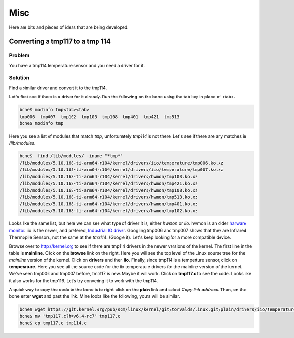 .. _beaglebone-cookbook-misc:

Misc
####

Here are bits and pieces of ideas that are being developed.

Converting a tmp117 to a tmp 114
================================

Problem
-------

You have a tmp114 temperature sensor and you need a driver for it.

Solution
--------

Find a similar driver and convert it to the tmp114.

Let's first see if there is a driver for it already. Run the following on the bone using the tab key in place 
of <tab>.

.. code-block:: bash

  bone$ modinfo tmp<tab><tab>
  tmp006  tmp007  tmp102  tmp103  tmp108  tmp401  tmp421  tmp513
  bone$ modinfo tmp

Here you see a list of modules that match *tmp*, unfortunately *tmp114* is not there.
Let's see if there are any matches in */lib/modules*.

.. code-block:: bash

    bone$  find /lib/modules/ -iname "*tmp*"
    /lib/modules/5.10.168-ti-arm64-r104/kernel/drivers/iio/temperature/tmp006.ko.xz
    /lib/modules/5.10.168-ti-arm64-r104/kernel/drivers/iio/temperature/tmp007.ko.xz
    /lib/modules/5.10.168-ti-arm64-r104/kernel/drivers/hwmon/tmp103.ko.xz
    /lib/modules/5.10.168-ti-arm64-r104/kernel/drivers/hwmon/tmp421.ko.xz
    /lib/modules/5.10.168-ti-arm64-r104/kernel/drivers/hwmon/tmp108.ko.xz
    /lib/modules/5.10.168-ti-arm64-r104/kernel/drivers/hwmon/tmp513.ko.xz
    /lib/modules/5.10.168-ti-arm64-r104/kernel/drivers/hwmon/tmp401.ko.xz
    /lib/modules/5.10.168-ti-arm64-r104/kernel/drivers/hwmon/tmp102.ko.xz

Looks like the same list, but here we can see what type of driver it is, either *hwmon* or *iio*.
hwmon is an older `harware monitor <https://docs.kernel.org/hwmon/hwmon-kernel-api.html>`_.  
iio is the newer, and prefered, `Industrial IO driver
<https://www.kernel.org/doc/html/v4.12/driver-api/iio/index.html>`_.
Googling tmp006 and tmp007 shows that they are Infrared Thermopile Sensors, not the same at the *tmp114*.
(Google it).  Let's keep looking for a more compatible device.

Browse over to http://kernel.org to see if there are tmp114 drivers in the newer versions of the kernel.
The first line in the table is **mainline**.  Click on the **browse** link on the right.
Here you will see the top level of the Linux sourse tree for the *mainline* version of the kernel.
Click on **drivers** and then **iio**. Finally, since tmp114 is a temperture sensor, click on **temperature**.
Here you see all the source code for the iio temperature drivers for the mainline version of the kernel. 
We've seen tmp006 and tmp007 before, tmp117 is new. Maybe it will work.  Click on **tmp117.c** to see the code.
Looks like it also works for the tmp116.  Let's try convering it to work with the tmp114.

A quick way to copy the code to the bone is to right-click on the **plain** link and select *Copy link address*.
Then, on the bone enter **wget** and past the link.  Mine looks like the following, yours will be similar.

.. code-block:: bash

  bone$ wget https://git.kernel.org/pub/scm/linux/kernel/git/torvalds/linux.git/plain/drivers/iio/temperature/tmp117.c?h=v6.4-rc7
  bone$ mv 'tmp117.c?h=v6.4-rc7' tmp117.c
  bone$ cp tmp117.c tmp114.c


